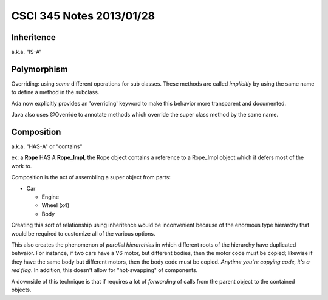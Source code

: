 
=========================
CSCI 345 Notes 2013/01/28
=========================

Inheritence
===========

a.k.a. "IS-A"

Polymorphism
============

Overriding: using *some* different operations for sub classes. These
methods are called *implicitly* by using the same name to define a 
method in the subclass. 

Ada now explicitly provides an 'overriding' keyword to make this behavior
more transparent and documented.

Java also uses @Override to annotate methods which override the super class
method by the same name.

Composition
===========

a.k.a. "HAS-A" or "contains"

ex: a **Rope** HAS A **Rope_Impl**, the Rope object contains a reference to
a Rope_Impl object which it defers most of the work to.

Composition is the act of assembling a super object from parts:

* Car

  * Engine
  * Wheel (x4)
  * Body

Creating this sort of relationship using inheritence would be inconvenient because 
of the enormous type hierarchy that would be required to customize all of the various options.

This also creates the phenomenon of *parallel hierarchies* in which different roots of
the hierarchy have duplicated behvaior. For instance, if two cars have a V6 motor,
but different bodies, then the motor code must be copied; likewise if they have the
same body but different motors, then the body code must be copied. *Anytime you're 
copying code, it's a red flag*. In addition, this doesn't allow for "hot-swapping"
of components.

A downside of this technique is that if requires a lot of *forwarding* of calls
from the parent object to the contained objects.

